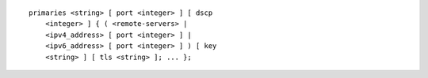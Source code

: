 .. Copyright (C) Internet Systems Consortium, Inc. ("ISC")
..
.. SPDX-License-Identifier: MPL-2.0
..
.. This Source Code Form is subject to the terms of the Mozilla Public
.. License, v. 2.0.  If a copy of the MPL was not distributed with this
.. file, you can obtain one at https://mozilla.org/MPL/2.0/.
..
.. See the COPYRIGHT file distributed with this work for additional
.. information regarding copyright ownership.

::

  primaries <string> [ port <integer> ] [ dscp
      <integer> ] { ( <remote-servers> |
      <ipv4_address> [ port <integer> ] |
      <ipv6_address> [ port <integer> ] ) [ key
      <string> ] [ tls <string> ]; ... };
